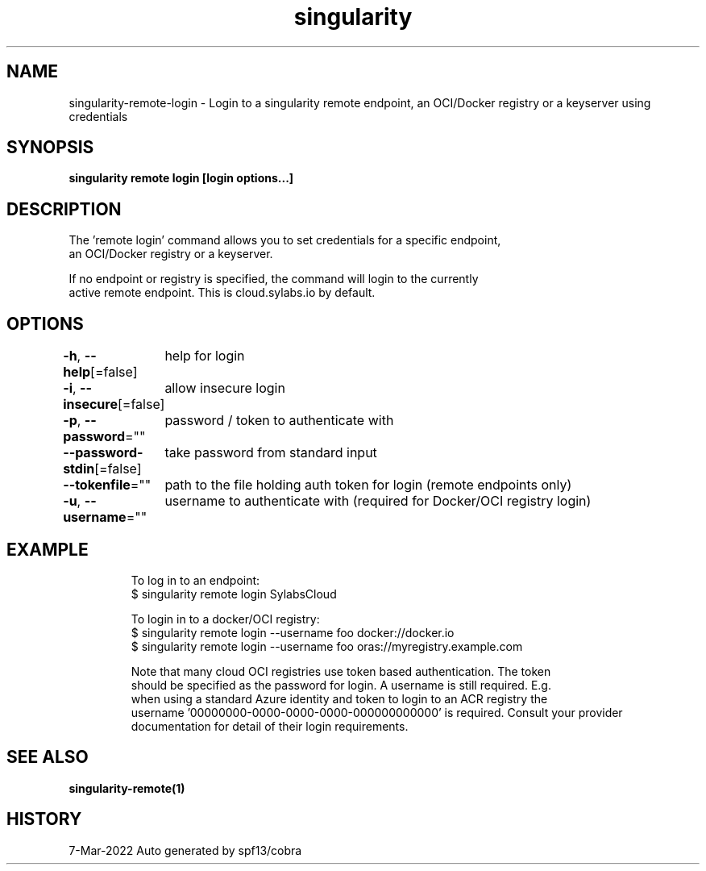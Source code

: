 .nh
.TH "singularity" "1" "Mar 2022" "Auto generated by spf13/cobra" ""

.SH NAME
.PP
singularity-remote-login - Login to a singularity remote endpoint, an OCI/Docker registry or a keyserver using credentials


.SH SYNOPSIS
.PP
\fBsingularity remote login [login options...] \fP


.SH DESCRIPTION
.PP
The 'remote login' command allows you to set credentials for a specific endpoint,
  an OCI/Docker registry or a keyserver.

.PP
If no endpoint or registry is specified, the command will login to the currently
  active remote endpoint. This is cloud.sylabs.io by default.


.SH OPTIONS
.PP
\fB-h\fP, \fB--help\fP[=false]
	help for login

.PP
\fB-i\fP, \fB--insecure\fP[=false]
	allow insecure login

.PP
\fB-p\fP, \fB--password\fP=""
	password / token to authenticate with

.PP
\fB--password-stdin\fP[=false]
	take password from standard input

.PP
\fB--tokenfile\fP=""
	path to the file holding auth token for login (remote endpoints only)

.PP
\fB-u\fP, \fB--username\fP=""
	username to authenticate with (required for Docker/OCI registry login)


.SH EXAMPLE
.PP
.RS

.nf

  To log in to an endpoint:
  $ singularity remote login SylabsCloud

  To login in to a docker/OCI registry:
  $ singularity remote login --username foo docker://docker.io
  $ singularity remote login --username foo oras://myregistry.example.com

  Note that many cloud OCI registries use token based authentication. The token
  should be specified as the password for login. A username is still required. E.g.
  when using a standard Azure identity and token to login to an ACR registry the
  username '00000000-0000-0000-0000-000000000000' is required. Consult your provider
  documentation for detail of their login requirements.

.fi
.RE


.SH SEE ALSO
.PP
\fBsingularity-remote(1)\fP


.SH HISTORY
.PP
7-Mar-2022 Auto generated by spf13/cobra
